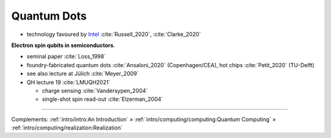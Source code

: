
Quantum Dots
============

- technology favoured by
  `Intel <https://www.intel.com/content/www/us/en/research/quantum-computing.html>`_
  :cite:`Russell_2020`, :cite:`Clarke_2020`

**Electron spin qubits in semiconductors**.

- seminal paper :cite:`Loss_1998`
- foundry-fabricated quantum dots :cite:`Ansaloni_2020` (Copenhagen/CEA), hot chips :cite:`Petit_2020` (TU-Delft)
- see also lecture at Jülich :cite:`Meyer_2009`
- QH lecture 19 :cite:`LMUQH2021`

  - charge sensing :cite:`Vandersypen_2004`
  - single-shot spin read-out :cite:`Elzerman_2004`

-----

Complements:
:ref:`intro/intro:An Introduction` »
:ref:`intro/computing/computing:Quantum Computing` »
:ref:`intro/computing/realization:Realization`
